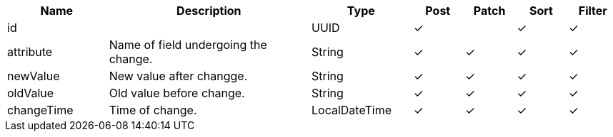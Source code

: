 [cols="2,4,2,1,1,1,1", options="header"]
|===
| Name
| Description
| Type
| Post
| Patch
| Sort
| Filter
| id
| 
| UUID
| &#10003;
| 
| &#10003;
| &#10003;

| attribute
| Name of field undergoing the change.
| String
| &#10003;
| &#10003;
| &#10003;
| &#10003;

| newValue
| New value after changge.
| String
| &#10003;
| &#10003;
| &#10003;
| &#10003;

| oldValue
| Old value before change.
| String
| &#10003;
| &#10003;
| &#10003;
| &#10003;

| changeTime
| Time of change.
| LocalDateTime
| &#10003;
| &#10003;
| &#10003;
| &#10003;

|===
